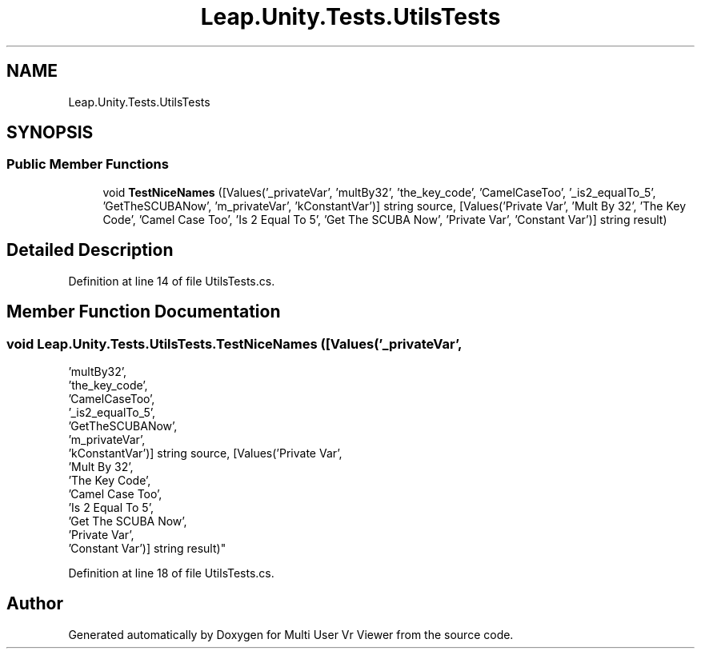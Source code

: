 .TH "Leap.Unity.Tests.UtilsTests" 3 "Sat Jul 20 2019" "Version https://github.com/Saurabhbagh/Multi-User-VR-Viewer--10th-July/" "Multi User Vr Viewer" \" -*- nroff -*-
.ad l
.nh
.SH NAME
Leap.Unity.Tests.UtilsTests
.SH SYNOPSIS
.br
.PP
.SS "Public Member Functions"

.in +1c
.ti -1c
.RI "void \fBTestNiceNames\fP ([Values('_privateVar', 'multBy32', 'the_key_code', 'CamelCaseToo', '_is2_equalTo_5', 'GetTheSCUBANow', 'm_privateVar', 'kConstantVar')] string source, [Values('Private Var', 'Mult By 32', 'The Key Code', 'Camel Case Too', 'Is 2 Equal To 5', 'Get The SCUBA Now', 'Private Var', 'Constant Var')] string result)"
.br
.in -1c
.SH "Detailed Description"
.PP 
Definition at line 14 of file UtilsTests\&.cs\&.
.SH "Member Function Documentation"
.PP 
.SS "void Leap\&.Unity\&.Tests\&.UtilsTests\&.TestNiceNames ([Values('_privateVar',
                                      'multBy32',
                                      'the_key_code',
                                      'CamelCaseToo',
                                      '_is2_equalTo_5',
                                      'GetTheSCUBANow',
                                      'm_privateVar',
                                      'kConstantVar')] string source, [Values('Private Var',
                                      'Mult By 32',
                                      'The Key Code',
                                      'Camel Case Too',
                                      'Is 2 Equal To 5',
                                      'Get The SCUBA Now',
                                      'Private Var',
                                      'Constant Var')] string result)"

.PP
Definition at line 18 of file UtilsTests\&.cs\&.

.SH "Author"
.PP 
Generated automatically by Doxygen for Multi User Vr Viewer from the source code\&.
